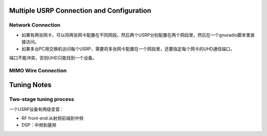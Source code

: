 Multiple USRP Connection and Configuration
==============================================

Network Connection
--------------------
- 如果有两张网卡，可以将两张网卡配置在不同网段，然后两个USRP分别配置在两个网段里，然后在一个gnuradio脚本里直接访问。
- 如果多台PC用交换机访问每个USRP，需要将多张网卡配置在一个网段里，还要指定每个网卡的UHD通信端口，
端口不能冲突，否则UHD只能找到一个设备。





MIMO  Wire Connection
-----------------------


Tuning Notes
====================
Two-stage tuning process
--------------------------
一个USRP设备有两级变音：

- RF front-end:从射频前端到中频
- DSP：中频到基频

